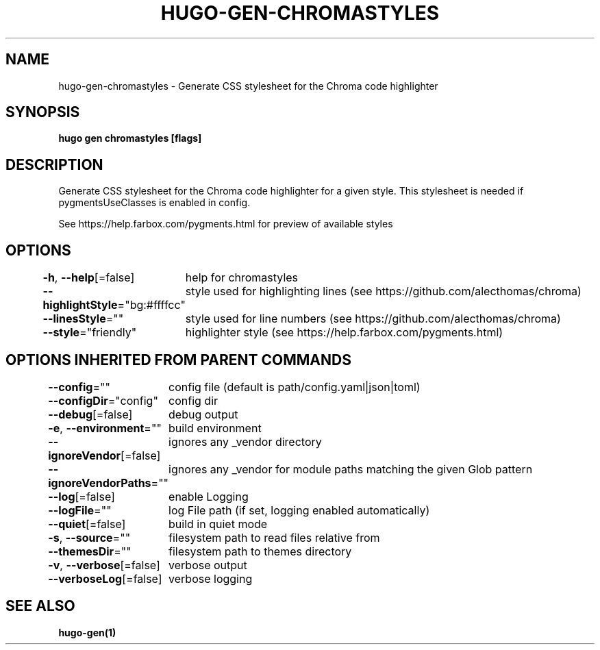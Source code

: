 .nh
.TH "HUGO\-GEN\-CHROMASTYLES" "1" "Jan 2021" "Hugo 0.80.0" "Hugo Manual"

.SH NAME
.PP
hugo\-gen\-chromastyles \- Generate CSS stylesheet for the Chroma code highlighter


.SH SYNOPSIS
.PP
\fBhugo gen chromastyles [flags]\fP


.SH DESCRIPTION
.PP
Generate CSS stylesheet for the Chroma code highlighter for a given style. This stylesheet is needed if pygmentsUseClasses is enabled in config.

.PP
See https://help.farbox.com/pygments.html for preview of available styles


.SH OPTIONS
.PP
\fB\-h\fP, \fB\-\-help\fP[=false]
	help for chromastyles

.PP
\fB\-\-highlightStyle\fP="bg:#ffffcc"
	style used for highlighting lines (see https://github.com/alecthomas/chroma)

.PP
\fB\-\-linesStyle\fP=""
	style used for line numbers (see https://github.com/alecthomas/chroma)

.PP
\fB\-\-style\fP="friendly"
	highlighter style (see https://help.farbox.com/pygments.html)


.SH OPTIONS INHERITED FROM PARENT COMMANDS
.PP
\fB\-\-config\fP=""
	config file (default is path/config.yaml|json|toml)

.PP
\fB\-\-configDir\fP="config"
	config dir

.PP
\fB\-\-debug\fP[=false]
	debug output

.PP
\fB\-e\fP, \fB\-\-environment\fP=""
	build environment

.PP
\fB\-\-ignoreVendor\fP[=false]
	ignores any \_vendor directory

.PP
\fB\-\-ignoreVendorPaths\fP=""
	ignores any \_vendor for module paths matching the given Glob pattern

.PP
\fB\-\-log\fP[=false]
	enable Logging

.PP
\fB\-\-logFile\fP=""
	log File path (if set, logging enabled automatically)

.PP
\fB\-\-quiet\fP[=false]
	build in quiet mode

.PP
\fB\-s\fP, \fB\-\-source\fP=""
	filesystem path to read files relative from

.PP
\fB\-\-themesDir\fP=""
	filesystem path to themes directory

.PP
\fB\-v\fP, \fB\-\-verbose\fP[=false]
	verbose output

.PP
\fB\-\-verboseLog\fP[=false]
	verbose logging


.SH SEE ALSO
.PP
\fBhugo\-gen(1)\fP
